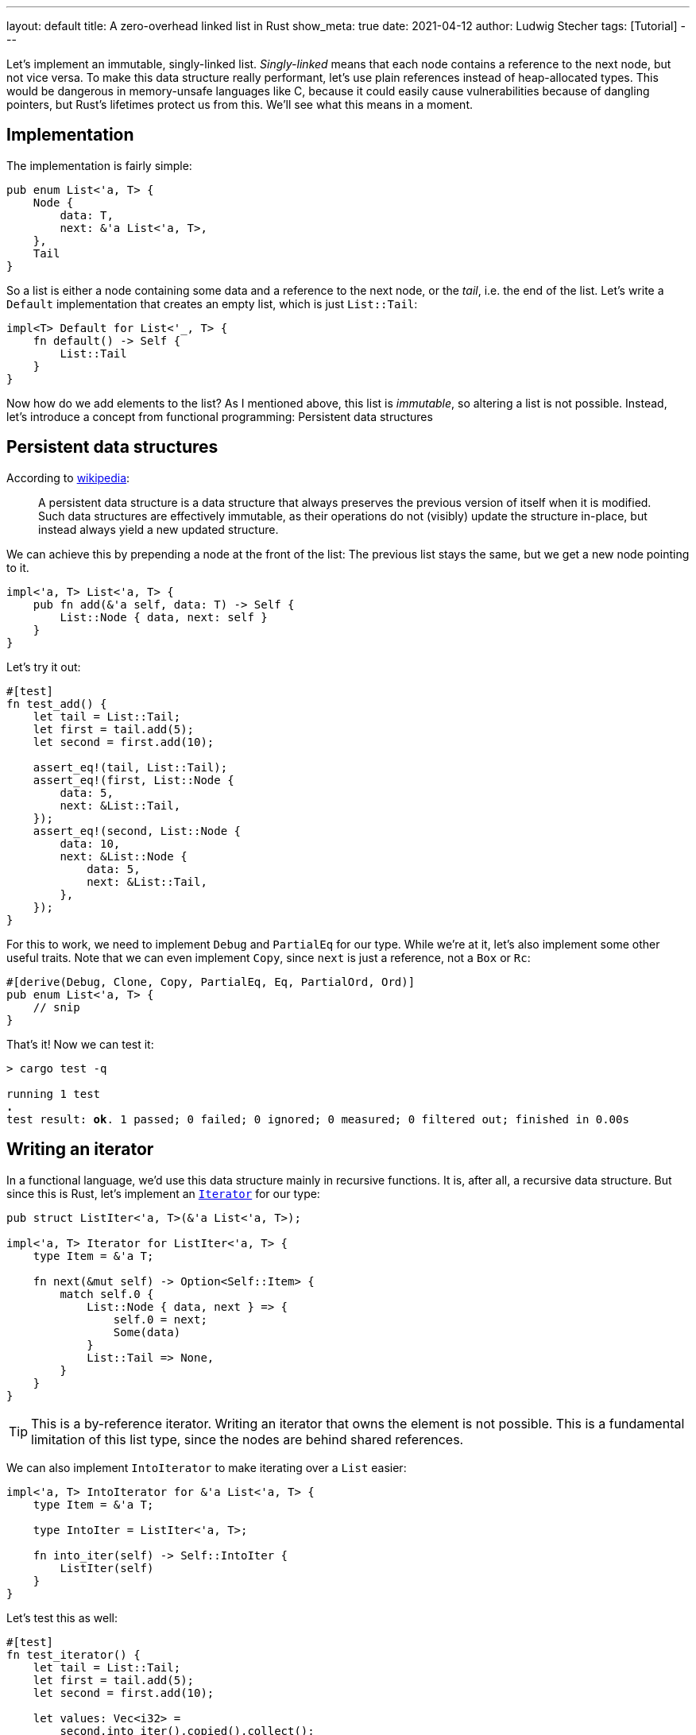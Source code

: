 ---
layout: default
title: A zero-overhead linked list in Rust
show_meta: true
date: 2021-04-12
author: Ludwig Stecher
tags: [Tutorial]
---

Let's implement an immutable, singly-linked list. _Singly-linked_ means that each node contains a reference to the next node, but not vice versa. To make this data structure really performant, let's use plain references instead of heap-allocated types. This would be dangerous in memory-unsafe languages like C, because it could easily cause vulnerabilities because of dangling pointers, but Rust's lifetimes protect us from this. We'll see what this means in a moment.

== Implementation

The implementation is fairly simple:

[source, rust]
----
pub enum List<'a, T> {
    Node {
        data: T,
        next: &'a List<'a, T>,
    },
    Tail
}
----

So a list is either a node containing some data and a reference to the next node, or the _tail_, i.e. the end of the list. Let's write a `Default` implementation that creates an empty list, which is just `List::Tail`:

[source, rust]
----
impl<T> Default for List<'_, T> {
    fn default() -> Self {
        List::Tail
    }
}
----

Now how do we add elements to the list? As I mentioned above, this list is _immutable_, so altering a list is not possible. Instead, let's introduce a concept from functional programming: Persistent data structures

== Persistent data structures

According to https://en.wikipedia.org/wiki/Persistent_data_structure[wikipedia]:

> A persistent data structure is a data structure that always preserves the previous version of itself when it is modified. Such data structures are effectively immutable, as their operations do not (visibly) update the structure in-place, but instead always yield a new updated structure.

We can achieve this by prepending a node at the front of the list: The previous list stays the same, but we get a new node pointing to it.

[source, rust]
----
impl<'a, T> List<'a, T> {
    pub fn add(&'a self, data: T) -> Self {
        List::Node { data, next: self }
    }
}
----

Let's try it out:

[source, rust]
----
#[test]
fn test_add() {
    let tail = List::Tail;
    let first = tail.add(5);
    let second = first.add(10);

    assert_eq!(tail, List::Tail);
    assert_eq!(first, List::Node {
        data: 5,
        next: &List::Tail,
    });
    assert_eq!(second, List::Node {
        data: 10,
        next: &List::Node {
            data: 5,
            next: &List::Tail,
        },
    });
}
----

For this to work, we need to implement `Debug` and `PartialEq` for our type. While we're at it, let's also implement some other useful traits. Note that we can even implement `Copy`, since `next` is just a reference, not a `Box` or `Rc`:

[source, rust]
----
#[derive(Debug, Clone, Copy, PartialEq, Eq, PartialOrd, Ord)]
pub enum List<'a, T> {
    // snip
}
----

That's it! Now we can test it:

[source, sh, subs="+macros,+quotes"]
----
> cargo test -q

running 1 test
pass:q[[green\]*.*]
test result: pass:q[[green\]*ok*]. 1 passed; 0 failed; 0 ignored; 0 measured; 0 filtered out; finished in 0.00s
----

== Writing an iterator

In a functional language, we'd use this data structure mainly in recursive functions. It is, after all, a recursive data structure. But since this is Rust, let's implement an https://doc.rust-lang.org/std/iter/trait.Iterator.html[`Iterator`] for our type:

[source, rust]
----
pub struct ListIter<'a, T>(&'a List<'a, T>);

impl<'a, T> Iterator for ListIter<'a, T> {
    type Item = &'a T;

    fn next(&mut self) -> Option<Self::Item> {
        match self.0 {
            List::Node { data, next } => {
                self.0 = next;
                Some(data)
            }
            List::Tail => None,
        }
    }
}
----

[TIP]
--
This is a by-reference iterator. Writing an iterator that owns the element is not possible. This is a fundamental limitation of this list type, since the nodes are behind shared references.
--

We can also implement `IntoIterator` to make iterating over a `List` easier:

[source, rust]
----
impl<'a, T> IntoIterator for &'a List<'a, T> {
    type Item = &'a T;

    type IntoIter = ListIter<'a, T>;

    fn into_iter(self) -> Self::IntoIter {
        ListIter(self)
    }
}
----

Let's test this as well:

[source, rust]
----
#[test]
fn test_iterator() {
    let tail = List::Tail;
    let first = tail.add(5);
    let second = first.add(10);

    let values: Vec<i32> =
        second.into_iter().copied().collect();

    assert_eq!(values, vec![10, 5]);
}
----

But wait! Why are the values in the opposite order of how we added them? That's because the `add` function prepends nodes at the start of the list. We can think of it like a stack of books: We can put books on top of it, and we can take books from it, but only in the opposite order.

Can't we just use `.rev()` to iterate in reverse direction? Let's try it:

[.compile-error]
[source, rust]
----
let values: Vec<i32> =
    second.into_iter().rev().copied().collect();
----
[source, subs="+macros,+quotes"]
----
[red]*error[E0277]*: the trait bound `ListIter<'\_, {integer}>: DoubleEndedIterator` is not satisfied
  --> src/lib.rs:78:28
   |
78 |     second.into_iter().rev().copied().collect();
   |                        [red]#\^^^ the trait `DoubleEndedIterator` is not implemented for `ListIter<'_, {integer}>`#
----

So it doesn't work. To make it work, we'd have to implement the `DoubleEndedIterator` trait, but that can't be done very efficiently, because a list node can't access its previous node. Then let's try a different approach!

== Internal iteration

Iterating over the list in reverse order can be done efficiently, if we use a _recursive algorithm_. This doesn't work with the design of `Iterator` trait, so we'll just implement it as an _internal iterator_, i.e. a function that accepts a closure:

[source, rust]
----
impl<'a, T> List<'a, T> {
    // snip

    pub fn rev_iter(&'a self, f: impl Fn(&'a T)) {
        if let List::Node { data, next } = self {
            next.rev_iter(&f); <1>
            f(data); <2>
        }
    }
}
----
<1> We call `rev_iter` recursively.
<2> Because we want to iterate in reverse, we call the closure _after_ the recursive function call.

This has the downside that we can't use iterator combinators like `filter` or `map`. It also doesn't allow error handling in the closure, but we can add one more internal iterator that stops iterating when the closure returns an error:

[source, rust]
----
impl<'a, T> List<'a, T> {
    // snip

    pub fn try_rev_iter<E, F>(&'a self, f: F) -> Result<(), E>
    where
        F: Fn(&'a T) -> Result<(), E>,
    {
        if let List::Node { data, next } = self {
            next.try_rev_iter(&f)?;
            f(data)?;
        }
        Ok(())
    }
}
----

I'm omitting the test here, but you can read it in the https://play.rust-lang.org/?version=stable&mode=debug&edition=2018&gist=fbd969411281665b92a9884cd8d8bbbb[playground], or you can implement it as an exercise.

== Limitations

This type of list isn't useful very often. One reason for this is that it can only be iterated over by-reference. The other reason I'll demonstrate now. Let's try to create a function that constructs a `List` and returns it:

[.compile-error]
[source, rust]
----
fn too_bad<'a>() -> List<'a, i32> {
    let tail = List::Tail;
    let v1 = tail.add(1);
    let v2 = v1.add(2);
    v2
}
----

[source, subs="+macros,+quotes"]
----
[red]*error[E0515]*: cannot return value referencing local variable `tail`
   --> src/lib.rs:107:5
    |
105 |     let v1 = tail.add(1);
    |              [blue]#---- `tail` is borrowed here#
106 |     let v2 = v1.add(2);
107 |     v2
    |     [red]#^^ returns a value referencing data owned by the current function#

[red]*error[E0515]*: cannot return value referencing local variable `v1`
   --> src/lib.rs:107:5
    |
106 |     let v2 = v1.add(2);
    |              [blue]#-- `v1` is borrowed here#
107 |     v2
    |     [red]#^^ returns a value referencing data owned by the current function#
----

So this doesn't work. We can't return a list if it was created in the current function. How about a function that adds elements to a list in-place?

[.compile-error]
[source, rust]
----
fn doesnt_work<'a>(list: &'a mut List<'a, i32>) {
    let old_list = std::mem::take(list);
    *list = old_list.add(5);
}
----

[source, subs="+macros,+quotes"]
----
[red]*error[E0597]*: `old_list` does not live long enough
   --> src/lib.rs:112:13
    |
110 | fn doesnt_work<'a>(list: &'a mut List<'a, i32>) {
    |                [blue]#-- lifetime `'a` defined here#
111 |     let old_list = std::mem::take(list);
112 |     *list = old_list.add(5);
    |             [red]##\^^^\^^^^^##[blue]#-------#
    |             [blue]#|#
    |             [red]#borrowed value does not live long enough#
    |             [blue]#argument requires that `old_list` is borrowed for `'a`#
113 | }
    | [blue]#- `old_list` dropped here while still borrowed#
----

That doesn't work either. This probably doesn't come as a surprise if you're familiar with Rust's ownership rules: When we return a list, it can't borrow anything defined in the current function. If Rust didn't prevent this, we could accidentally get a _dangling reference_.

[TIP]
.What's a dangling reference?
--
All local variables live on the _stack_. Let's use the analogy of a pile of books again: When a function is called, a new book is placed on the stack, and when the function exits, the book is removed. A dangling reference is a reference into a book that has already been removed from the stack. However, if a different book is then put in its place, its memory is overwritten, so the reference becomes invalid. Luckily for us, Rust's borrow checker prevents references from becoming dangling.
--

== Use case

So when is this type useful? When you need to efficiently add nodes to a list without modifying the original list, and the limitations above are not a problem.

One example that comes to mind is an interpreter for a stack-based programming language. Here's a simple example:

[source, rust]
----
#[derive(Clone, PartialEq)]
pub enum Value {
    Num(f64),
    Bool(bool),
    String(String),
}

pub enum Expr {
    Value(Value),
    Variable(String),
    UnExpr(UnExprKind, Box<Expr>),
    BinExpr(BinExprKind, Box<(Expr, Expr)>),
    Define(String, Box<(Expr, Expr)>),
    IfThenElse(Box<(Expr, Expr, Expr)>),
}

pub enum UnExprKind {
    Not,
    Neg,
}

#[derive(PartialEq)]
pub enum BinExprKind {
    // Arithmetic
    Add,
    Sub,
    Mul,
    Div,

    // Logic
    And,
    Or,
    Equals,
    NotEquals,
}
----

This programming language has three data types, numbers, booleans and strings. Numbers support basic arithmetic operations (`+`, `-`, `*`, `/`), booleans support logic operations (`&&`, `||`, `!`, `==`, `!=`). Operations are divided into _unary_ operations (those with only one operand) and _binary_ operations (those with two operands).

The programming language is expression-based, so everything is an expresssion. An expression can be a value, a variable, a unary or binary operation, a variable definition, or a condition. Note that a variable definition always introduces a new scope in which the defined variable can be used. The syntax could look something like this:

[source, subs="+macros,+quotes"]
----
[k]#define# x = [mi]#5# [k]#in#
    some_expression
----

This defines a variable `x`, which can be used in `some_expression`. The only way to define multiple variables is to nest them:

[source, subs="+macros,+quotes"]
----
[k]#define# x = [mi]#5# [k]#in#
    [k]#define# y = [mi]#42# [k]#in#
        x [nf]#+# y
----

Now let's implement the function that evaluates this language:

[source, rust]
----
type Variables<'a> = List<'a, (String, Value)>;

pub fn eval(
    vars: &Variables<'_>,
    expr: Expr,
) -> Option<Value> {
    match expr {
        Expr::Value(val) => Some(val),

        Expr::Variable(var) => vars  <1>
            .into_iter()
            .find(|&(v, _)| *v == var)
            .map(|(_, val)| val.clone()),

        Expr::UnExpr(kind, expr) => {
            eval_unary(kind, vars, *expr)
        }

        Expr::BinExpr(kind, exprs) => {
            eval_binary(kind, vars, exprs.0, exprs.1)
        }

        Expr::Define(name, exprs) => {
            let value = eval(vars, exprs.0)?;
            let vars = vars.add((name, value));  <2>
            eval(&vars, exprs.1)
        }

        Expr::IfThenElse(exprs) => {
            if let Value::Bool(b) = eval(vars, exprs.0)? {
                eval(vars, if b { exprs.1 } else { exprs.2 })
            } else {
                None
            }
        }
    }
}

fn eval_unary(
    kind: UnExprKind,
    vars: &Variables<'_>,
    expr: Expr,
) -> Option<Value> {
    match (kind, eval(vars, expr)?) {
        (UnExprKind::Not, Value::Bool(b)) => {
            Some(Value::Bool(!b))
        }
        (UnExprKind::Neg, Value::Num(n)) => {
            Some(Value::Num(-n))
        }
        _ => None,
    }
}

fn eval_binary(
    kind: BinExprKind,
    vars: &Variables<'_>,
    lhs: Expr,
    rhs: Expr,
) -> Option<Value> {
    match kind {
        BinExprKind::Add => {
            if let Value::Num(lhs) = eval(vars, lhs)? {
                if let Value::Num(rhs) = eval(vars, rhs)? {
                    return Some(Value::Num(lhs + rhs));
                }
            }
            None
        }
        // remaining match arms omitted
    }
}
----
<1> Look up the variable with the name `var`.
<2> Add a new variable to the list

The full code, including tests, is in the https://play.rust-lang.org/?version=stable&mode=debug&edition=2018&gist=fbd969411281665b92a9884cd8d8bbbb[playground].

Why is a linked list better than a `Vec` in this case? Because a variable should only be visible in its own scope, so when evaluating a variable definition, the list of variables should be the same afterwards as before.

One way to achieve this with a `Vec` is to clone it whenever a new variable is added, but this is quite inefficient.

An alternative is to add the variable to the `Vec` and remove it again when the variable's scope ends. The problem with this is that it requires passing a mutable `Vec` around, so the type system can't ensure that the `Vec` 's previous state is restored after a variable definition. A small error or even an early return could break it. This could be prevented with a https://aloso.github.io/2021/03/18/raii-guards.html[RAII guard], but the solution using `List` is more elegant.

== Alternatives

To get around the lifetime issues, you can use reference-counted smart pointers (https://doc.rust-lang.org/std/rc/struct.Rc.html[`Rc`] or https://doc.rust-lang.org/std/sync/struct.Arc.html[`Arc`]):

[source, rust]
----
enum List<T> {
    Node {
        data: T,
        next: Arc<List<T>>,
    },
    Tail,
}
----

This has all the advantages of our type, except that `Rc` and `Arc` incur a slight performance overhead when creating, cloning or dropping it.

When you don't need the list to be persistent or immutable, you can just use a `Vec`. This also has some overhead due to heap allocations, but in return has better cache locality. More importantly, it's easier to use: Using a data structure that promises more performance but in turn makes your code more complex might not be a good idea; it's only worth it if it's in a performance-critical section of the code.

The often-cited quote "`Premature optimization is the root of all evil`" doesn't mean that you shouldn't optimize, rather that you should be clever about it. Do the most effective things to improve performance first: Choose efficient algorithms. Then benchmark your code, identify where it spends most of its time, try to optimize these parts, and verify that your optimizations actually yield an improvement. Trying to optimize code without measuring the results is a hopeless endeavor.

== Fin

I'm looking forward to the discussion on Reddit. You can also open an issue in the https://github.com/Aloso/aloso.github.io/issues[issue tracker]. Until next time!
